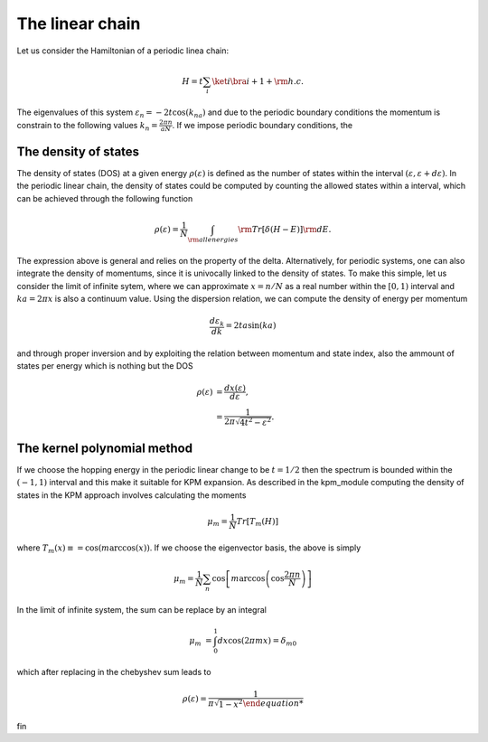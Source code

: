 

The linear chain
=================

Let us consider the Hamiltonian of a periodic linea chain:

.. math::

    H = t \sum_{i} \ket{i}\bra{i+1} + {\rm h.c}.

The eigenvalues of this system :math:`\varepsilon_n =-2t \cos(k_na)` and due to the periodic boundary conditions the momentum is constrain to the 
following values  :math:`k_n=\frac{2\pi n}{aN}`. If we impose periodic boundary conditions, 
the 

The density of states
---------------------

The density of states (DOS) at a given energy :math:`\rho(\varepsilon)` is defined as the number of states within the
interval :math:`(\varepsilon,\varepsilon+d\varepsilon)`. In the periodic linear chain, the density of states could be computed by
counting the allowed states within a interval, which can be achieved through the following function

.. math::

    \rho(\varepsilon) = \frac{1}{N} \int_{\rm all energies}  {\rm Tr} [\delta(H-E)] {\rm d}E.

The  expression above is general and relies on the property of the delta. Alternatively, for periodic systems, one can also integrate the density of momentums,
since it is univocally linked to the density of states. To make this simple, let us consider the limit of infinite sytem, where we can approximate :math:`x=n/N` as a real number 
within the :math:`[0,1)` interval and :math:`ka= 2\pi x` is also a continuum value.  Using the dispersion relation, we can compute the density of energy per momentum 

.. math::

    \frac{d\varepsilon_k}{dk}  =2t a  \sin(ka)  

and through proper inversion and by exploiting the relation between momentum and state index, also the ammount of states per energy which is nothing but the DOS

.. math::

    \rho(\varepsilon)   &= \frac{dx(\varepsilon) }{d\varepsilon}, \\
                        &= \frac{1}{2\pi \sqrt{4t^2- \varepsilon^2} }.
    
The kernel polynomial method 
-----------------------------

If we choose the hopping energy in the periodic linear change to be :math:`t=1/2` then the spectrum is bounded within the :math:`(-1,1)` interval and this make it suitable for KPM expansion.
As described in the kpm_module computing the density of states in the KPM approach involves calculating the moments

.. math::

    \mu_m  = \frac{1}{N} Tr[ T_m(H) ]

where :math:`T_m(x)\equiv = \cos(m \arccos(x))`. If we choose the eigenvector basis, the above is simply

.. math::

    \mu_m  =\frac{1}{N} \sum_{n} \cos\left[m \arccos\left(\cos\frac{2\pi n}{N}\right)\right] 

In the limit of infinite system, the sum can be replace by an integral 

.. math::

    \mu_m   &= \int_{0}^1 dx \cos\left(2\pi  m x\right)= \delta_{m0}

which after replacing in the chebyshev sum leads to

.. math::

    \rho(\varepsilon) = \frac{1}{\pi \sqrt{1- x^2}

fin





